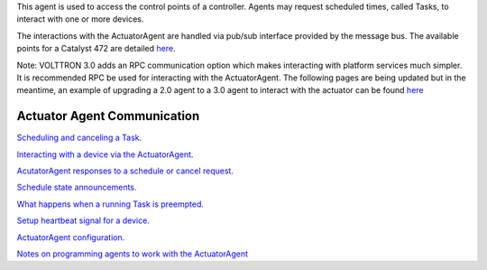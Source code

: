 This agent is used to access the control points of a controller. Agents
may request scheduled times, called Tasks, to interact with one or more
devices.

The interactions with the ActuatorAgent are handled via pub/sub
interface provided by the message bus. The available points for a
Catalyst 472 are detailed `here <ControllerDataPoints>`__.

Note: VOLTTRON 3.0 adds an RPC communication option which makes
interacting with platform services much simpler. It is recommended RPC
be used for interacting with the ActuatorAgent. The following pages are
being updated but in the meantime, an example of upgrading a 2.0 agent
to a 3.0 agent to interact with the actuator can be found
`here <https://github.com/VOLTTRON/volttron/commit/53b1b40d429ca78789838e365c399a2eb24635de>`__

Actuator Agent Communication
~~~~~~~~~~~~~~~~~~~~~~~~~~~~

`Scheduling and canceling a Task. <ActuatorScheduleRequest>`__

`Interacting with a device via the
ActuatorAgent. <ActuatorValueRequest>`__

`AcutatorAgent responses to a schedule or cancel
request. <ActuatorScheduleResponse>`__

`Schedule state announcements. <ActuatorScheduleState>`__

`What happens when a running Task is
preempted. <ActuatorSchedulePreemption>`__

`Setup heartbeat signal for a device. <ActuatorHeartbeat>`__

`ActuatorAgent configuration. <ActuatorConfig>`__

`Notes on programming agents to work with the
ActuatorAgent <ActuatorAgentProgrammingNotes>`__
